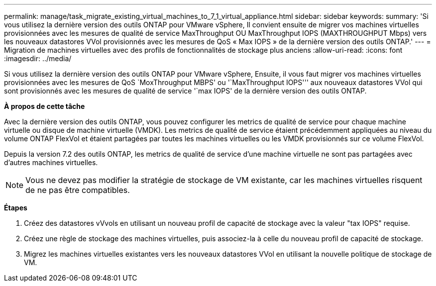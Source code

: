---
permalink: manage/task_migrate_existing_virtual_machines_to_7_1_virtual_appliance.html 
sidebar: sidebar 
keywords:  
summary: 'Si vous utilisez la dernière version des outils ONTAP pour VMware vSphere, Il convient ensuite de migrer vos machines virtuelles provisionnées avec les mesures de qualité de service MaxThroughput OU MaxThroughput IOPS (MAXTHROUGHPUT Mbps) vers les nouveaux datastores VVol provisionnés avec les mesures de QoS « Max IOPS » de la dernière version des outils ONTAP.' 
---
= Migration de machines virtuelles avec des profils de fonctionnalités de stockage plus anciens
:allow-uri-read: 
:icons: font
:imagesdir: ../media/


[role="lead"]
Si vous utilisez la dernière version des outils ONTAP pour VMware vSphere, Ensuite, il vous faut migrer vos machines virtuelles provisionnées avec les mesures de QoS `MoxThroughput MBPS' ou '`MaxThroughput IOPS''' aux nouveaux datastores VVol qui sont provisionnés avec les mesures de qualité de service '`max IOPS' de la dernière version des outils ONTAP.

*À propos de cette tâche*

Avec la dernière version des outils ONTAP, vous pouvez configurer les metrics de qualité de service pour chaque machine virtuelle ou disque de machine virtuelle (VMDK). Les metrics de qualité de service étaient précédemment appliquées au niveau du volume ONTAP FlexVol et étaient partagées par toutes les machines virtuelles ou les VMDK provisionnés sur ce volume FlexVol.

Depuis la version 7.2 des outils ONTAP, les metrics de qualité de service d'une machine virtuelle ne sont pas partagées avec d'autres machines virtuelles.


NOTE: Vous ne devez pas modifier la stratégie de stockage de VM existante, car les machines virtuelles risquent de ne pas être compatibles.

*Étapes*

. Créez des datastores vVvols en utilisant un nouveau profil de capacité de stockage avec la valeur "tax IOPS" requise.
. Créez une règle de stockage des machines virtuelles, puis associez-la à celle du nouveau profil de capacité de stockage.
. Migrez les machines virtuelles existantes vers les nouveaux datastores VVol en utilisant la nouvelle politique de stockage de VM.

